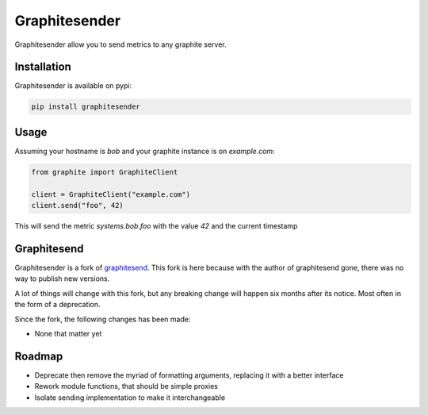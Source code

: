 Graphitesender
##############

Graphitesender allow you to send metrics to any graphite server.

Installation
============

Graphitesender is available on pypi:

.. code-block:: bash

    pip install graphitesender

Usage
=====

Assuming your hostname is *bob* and your graphite instance is on
*example.com*:

.. code-block:: python

    from graphite import GraphiteClient

    client = GraphiteClient("example.com")
    client.send("foo", 42)

This will send the metric *systems.bob.foo* with the value *42* and the
current timestamp

Graphitesend
============

Graphitesender is a fork of graphitesend_. This fork is here because with the
author of graphitesend gone, there was no way to publish new versions.

A lot of things will change with this fork, but any breaking change will happen
six months after its notice. Most often in the form of a deprecation.

Since the fork, the following changes has been made:

* None that matter yet

Roadmap
=======

* Deprecate then remove the myriad of formatting arguments, replacing it with
  a better interface
* Rework module functions, that should be simple proxies
* Isolate sending implementation to make it interchangeable

.. _graphitesend: https://github.com/daniellawrence/graphitesend
